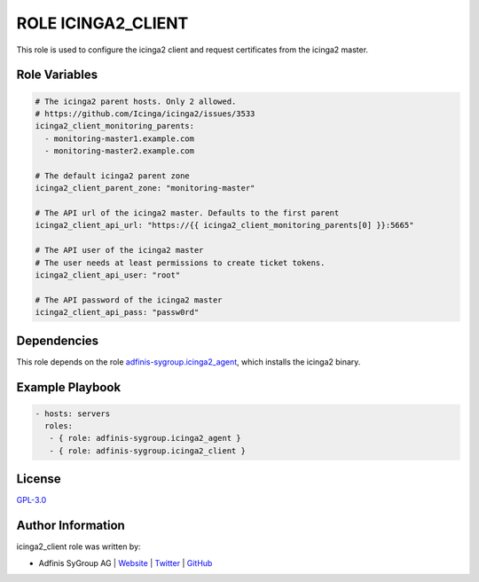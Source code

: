 ===================
ROLE ICINGA2_CLIENT
===================

.. image:: https://img.shields.io/github/license/adfinis-sygroup/ansible-role-icinga2_client.svg?style=flat-square
  :target: https://github.com/adfinis-sygroup/ansible-role-icinga2_client/blob/master/LICENSE

.. image:: https://img.shields.io/travis/adfinis-sygroup/ansible-role-icinga2_client.svg?style=flat-square
  :target: https://travis-ci.org/adfinis-sygroup/ansible-role-icinga2_client

.. image:: https://img.shields.io/badge/galaxy-adfinis--sygroup.icinga2_client-660198.svg?style=flat-square
  :target: https://galaxy.ansible.com/adfinis-sygroup/icinga2_client

This role is used to configure the icinga2 client and request certificates from
the icinga2 master.

Role Variables
===============

.. code-block:: yaml

  # The icinga2 parent hosts. Only 2 allowed.
  # https://github.com/Icinga/icinga2/issues/3533
  icinga2_client_monitoring_parents:
    - monitoring-master1.example.com
    - monitoring-master2.example.com

  # The default icinga2 parent zone
  icinga2_client_parent_zone: "monitoring-master"

  # The API url of the icinga2 master. Defaults to the first parent
  icinga2_client_api_url: "https://{{ icinga2_client_monitoring_parents[0] }}:5665"

  # The API user of the icinga2 master
  # The user needs at least permissions to create ticket tokens.
  icinga2_client_api_user: "root"

  # The API password of the icinga2 master
  icinga2_client_api_pass: "passw0rd"


Dependencies
=============

This role depends on the role `adfinis-sygroup.icinga2_agent 
<https://galaxy.ansible.com/adfinis-sygroup/icinga2_agent>`_, which installs
the icinga2 binary.


Example Playbook
=================


.. code-block:: yaml

  - hosts: servers
    roles:
     - { role: adfinis-sygroup.icinga2_agent }
     - { role: adfinis-sygroup.icinga2_client }


License
========

`GPL-3.0 <https://github.com/adfinis-sygroup/ansible-role-icinga2_client/blob/master/LICENSE>`_


Author Information
===================

icinga2_client role was written by:

* Adfinis SyGroup AG | `Website <https://www.adfinis-sygroup.ch/>`_ | `Twitter <https://twitter.com/adfinissygroup>`_ | `GitHub <https://github.com/adfinis-sygroup>`_
